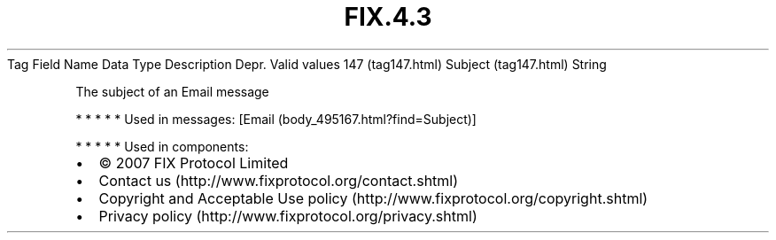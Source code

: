 .TH FIX.4.3 "" "" "Tag #147"
Tag
Field Name
Data Type
Description
Depr.
Valid values
147 (tag147.html)
Subject (tag147.html)
String
.PP
The subject of an Email message
.PP
   *   *   *   *   *
Used in messages:
[Email (body_495167.html?find=Subject)]
.PP
   *   *   *   *   *
Used in components:

.PD 0
.P
.PD

.PP
.PP
.IP \[bu] 2
© 2007 FIX Protocol Limited
.IP \[bu] 2
Contact us (http://www.fixprotocol.org/contact.shtml)
.IP \[bu] 2
Copyright and Acceptable Use policy (http://www.fixprotocol.org/copyright.shtml)
.IP \[bu] 2
Privacy policy (http://www.fixprotocol.org/privacy.shtml)
